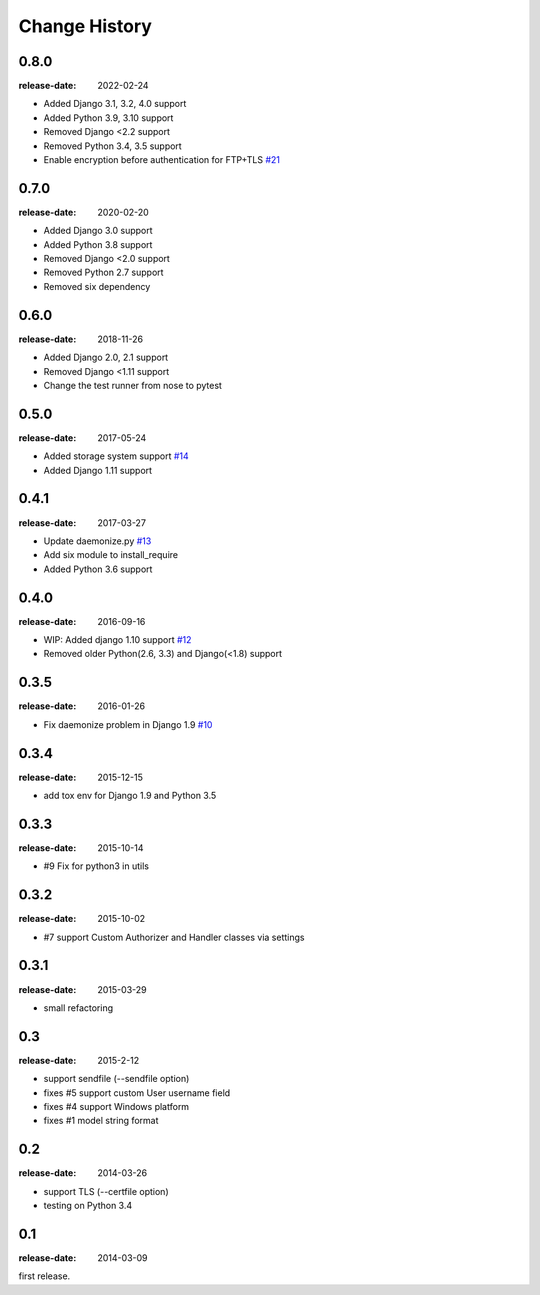 ==============
Change History
==============

0.8.0
=====
:release-date: 2022-02-24

* Added Django 3.1, 3.2, 4.0 support
* Added Python 3.9, 3.10 support
* Removed Django <2.2 support
* Removed Python 3.4, 3.5 support
* Enable encryption before authentication for FTP+TLS `#21`_

.. _#21: https://github.com/tokibito/django-ftpserver/pull/21

0.7.0
=====
:release-date: 2020-02-20

* Added Django 3.0 support
* Added Python 3.8 support
* Removed Django <2.0 support
* Removed Python 2.7 support
* Removed six dependency

0.6.0
=====
:release-date: 2018-11-26

* Added Django 2.0, 2.1 support
* Removed Django <1.11 support
* Change the test runner from nose to pytest

0.5.0
=====
:release-date: 2017-05-24

* Added storage system support `#14`_
* Added Django 1.11 support

.. _#14: https://github.com/tokibito/django-ftpserver/pull/14

0.4.1
=====
:release-date: 2017-03-27

* Update daemonize.py `#13`_
* Add six module to install_require
* Added Python 3.6 support

.. _#13: https://github.com/tokibito/django-ftpserver/pull/13

0.4.0
=====
:release-date: 2016-09-16

* WIP: Added django 1.10 support `#12`_
* Removed older Python(2.6, 3.3) and Django(<1.8) support

.. _#12: https://github.com/tokibito/django-ftpserver/pull/12

0.3.5
=====
:release-date: 2016-01-26

* Fix daemonize problem in Django 1.9 `#10`_

.. _#10: https://github.com/tokibito/django-ftpserver/issues/10

0.3.4
=====
:release-date: 2015-12-15

* add tox env for Django 1.9 and Python 3.5

0.3.3
=====
:release-date: 2015-10-14

* #9 Fix for python3 in utils

0.3.2
=====
:release-date: 2015-10-02

* #7 support Custom Authorizer and Handler classes via settings

0.3.1
=====
:release-date: 2015-03-29

* small refactoring

0.3
===
:release-date: 2015-2-12

* support sendfile (--sendfile option)
* fixes #5 support custom User username field
* fixes #4 support Windows platform
* fixes #1 model string format

0.2
===
:release-date: 2014-03-26

* support TLS (--certfile option)
* testing on Python 3.4

0.1
===
:release-date: 2014-03-09

first release.
